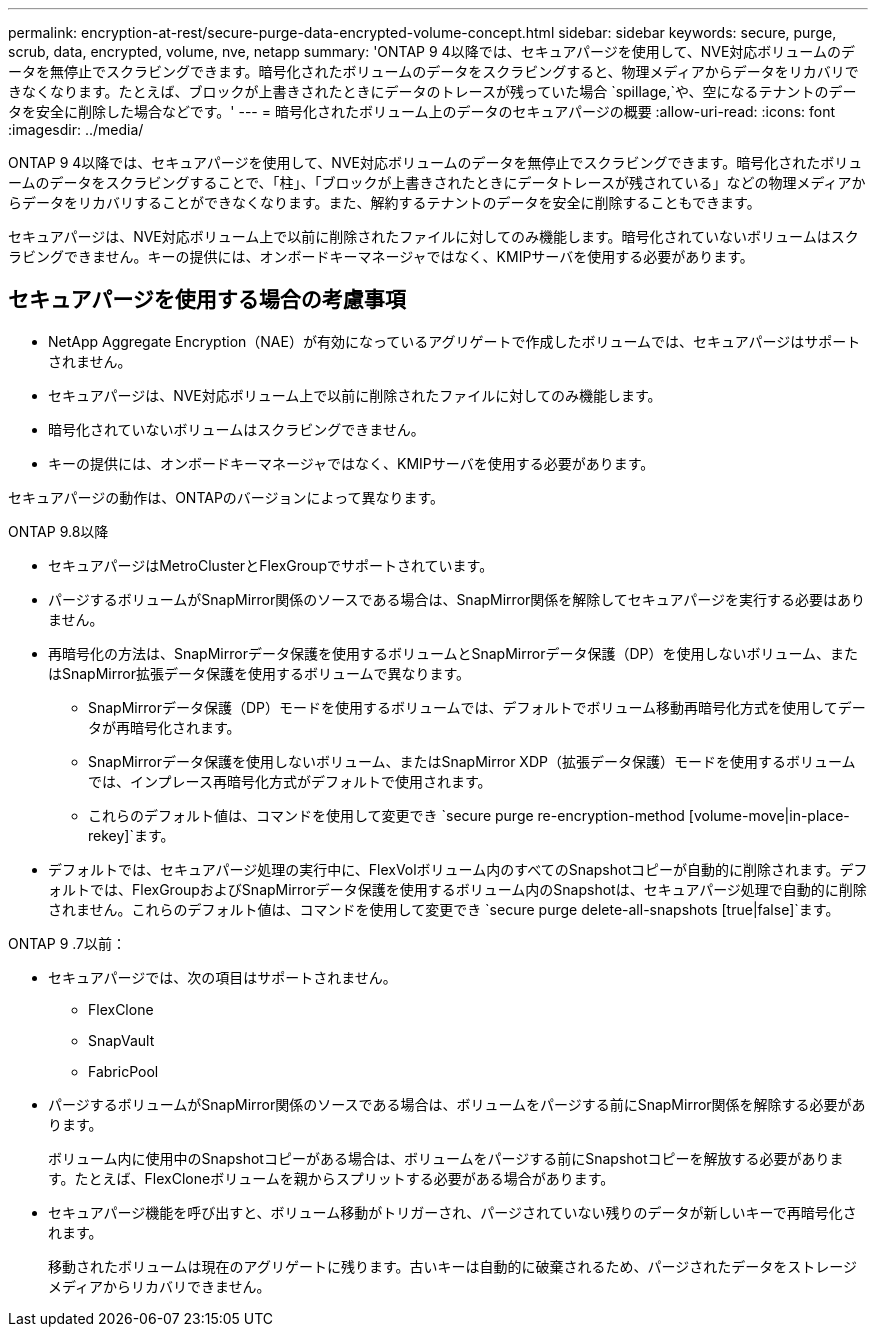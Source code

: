 ---
permalink: encryption-at-rest/secure-purge-data-encrypted-volume-concept.html 
sidebar: sidebar 
keywords: secure, purge, scrub, data, encrypted, volume, nve, netapp 
summary: 'ONTAP 9 4以降では、セキュアパージを使用して、NVE対応ボリュームのデータを無停止でスクラビングできます。暗号化されたボリュームのデータをスクラビングすると、物理メディアからデータをリカバリできなくなります。たとえば、ブロックが上書きされたときにデータのトレースが残っていた場合 `spillage,`や、空になるテナントのデータを安全に削除した場合などです。' 
---
= 暗号化されたボリューム上のデータのセキュアパージの概要
:allow-uri-read: 
:icons: font
:imagesdir: ../media/


[role="lead"]
ONTAP 9 4以降では、セキュアパージを使用して、NVE対応ボリュームのデータを無停止でスクラビングできます。暗号化されたボリュームのデータをスクラビングすることで、「柱」、「ブロックが上書きされたときにデータトレースが残されている」などの物理メディアからデータをリカバリすることができなくなります。また、解約するテナントのデータを安全に削除することもできます。

セキュアパージは、NVE対応ボリューム上で以前に削除されたファイルに対してのみ機能します。暗号化されていないボリュームはスクラビングできません。キーの提供には、オンボードキーマネージャではなく、KMIPサーバを使用する必要があります。



== セキュアパージを使用する場合の考慮事項

* NetApp Aggregate Encryption（NAE）が有効になっているアグリゲートで作成したボリュームでは、セキュアパージはサポートされません。
* セキュアパージは、NVE対応ボリューム上で以前に削除されたファイルに対してのみ機能します。
* 暗号化されていないボリュームはスクラビングできません。
* キーの提供には、オンボードキーマネージャではなく、KMIPサーバを使用する必要があります。


セキュアパージの動作は、ONTAPのバージョンによって異なります。

[role="tabbed-block"]
====
.ONTAP 9.8以降
--
* セキュアパージはMetroClusterとFlexGroupでサポートされています。
* パージするボリュームがSnapMirror関係のソースである場合は、SnapMirror関係を解除してセキュアパージを実行する必要はありません。
* 再暗号化の方法は、SnapMirrorデータ保護を使用するボリュームとSnapMirrorデータ保護（DP）を使用しないボリューム、またはSnapMirror拡張データ保護を使用するボリュームで異なります。
+
** SnapMirrorデータ保護（DP）モードを使用するボリュームでは、デフォルトでボリューム移動再暗号化方式を使用してデータが再暗号化されます。
** SnapMirrorデータ保護を使用しないボリューム、またはSnapMirror XDP（拡張データ保護）モードを使用するボリュームでは、インプレース再暗号化方式がデフォルトで使用されます。
** これらのデフォルト値は、コマンドを使用して変更でき `secure purge re-encryption-method [volume-move|in-place-rekey]`ます。


* デフォルトでは、セキュアパージ処理の実行中に、FlexVolボリューム内のすべてのSnapshotコピーが自動的に削除されます。デフォルトでは、FlexGroupおよびSnapMirrorデータ保護を使用するボリューム内のSnapshotは、セキュアパージ処理で自動的に削除されません。これらのデフォルト値は、コマンドを使用して変更でき `secure purge delete-all-snapshots [true|false]`ます。


--
.ONTAP 9 .7以前：
--
* セキュアパージでは、次の項目はサポートされません。
+
** FlexClone
** SnapVault
** FabricPool


* パージするボリュームがSnapMirror関係のソースである場合は、ボリュームをパージする前にSnapMirror関係を解除する必要があります。
+
ボリューム内に使用中のSnapshotコピーがある場合は、ボリュームをパージする前にSnapshotコピーを解放する必要があります。たとえば、FlexCloneボリュームを親からスプリットする必要がある場合があります。

* セキュアパージ機能を呼び出すと、ボリューム移動がトリガーされ、パージされていない残りのデータが新しいキーで再暗号化されます。
+
移動されたボリュームは現在のアグリゲートに残ります。古いキーは自動的に破棄されるため、パージされたデータをストレージメディアからリカバリできません。



--
====
